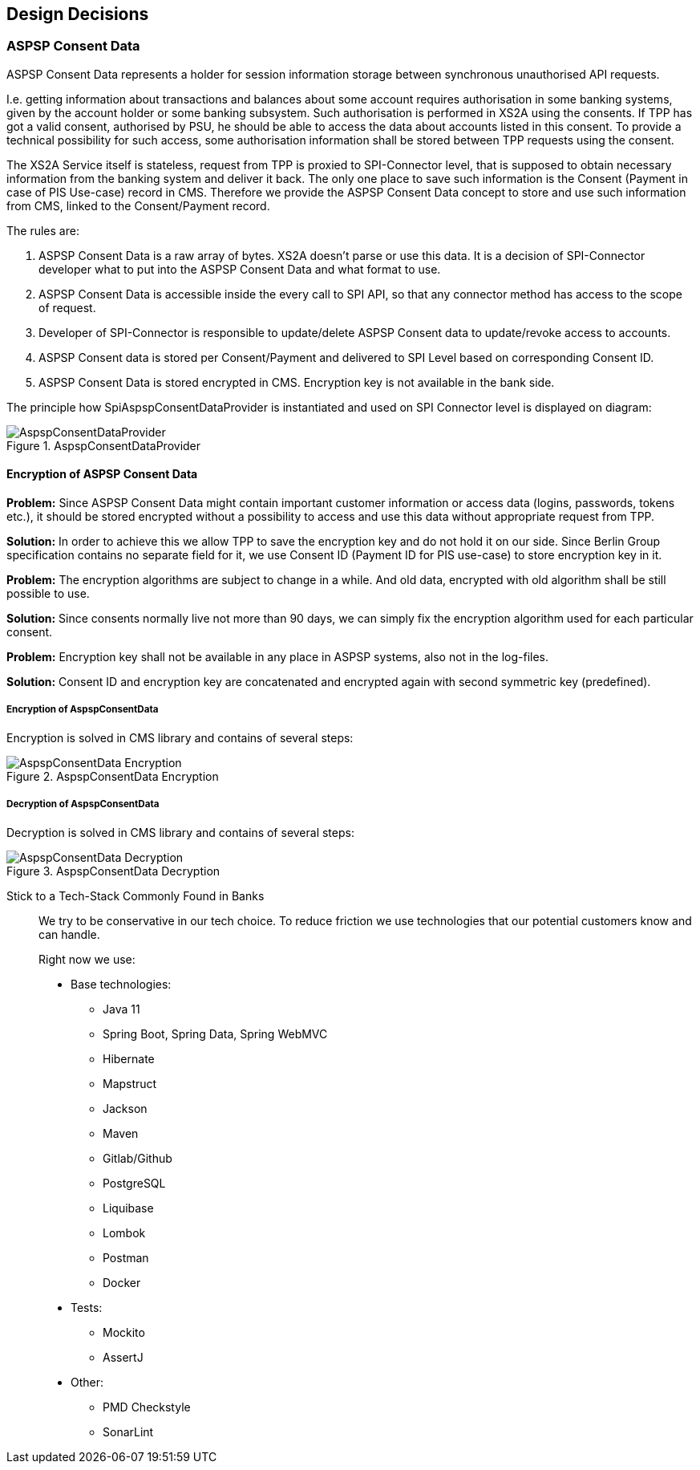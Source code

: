 :imagesdir: images
[[section-design-decisions]]
== Design Decisions

=== ASPSP Consent Data

ASPSP Consent Data represents a holder for session information storage between synchronous unauthorised API requests.

I.e. getting information about transactions and balances about some account requires authorisation in some banking systems,
given by the account holder or some banking subsystem.
Such authorisation is performed in XS2A using the consents. If TPP has got a valid consent, authorised by PSU,
he should be able to access the data about accounts listed in this consent. To provide a technical possibility for such access,
some authorisation information shall be stored between TPP requests using the consent.

The XS2A Service itself is stateless, request from TPP is proxied to SPI-Connector level, that is supposed to obtain necessary information from the banking system and deliver it back.
The only one place to save such information is the Consent (Payment in case of PIS Use-case) record in CMS.
Therefore we provide the ASPSP Consent Data concept to store and use such information from CMS, linked to the Consent/Payment record.

The rules are:

1. ASPSP Consent Data is a raw array of bytes. XS2A doesn't parse or use this data.
It is a decision of SPI-Connector developer what to put into the ASPSP Consent Data and what format to use.

2. ASPSP Consent Data is accessible inside the every call to SPI API, so that any connector method has access to the scope of request.

3. Developer of SPI-Connector is responsible to update/delete ASPSP Consent data to update/revoke access to accounts.

4. ASPSP Consent data is stored per Consent/Payment and delivered to SPI Level based on corresponding Consent ID.

5. ASPSP Consent Data is stored encrypted in CMS. Encryption key is not available in the bank side.

The principle how SpiAspspConsentDataProvider is instantiated and used on SPI Connector level is displayed on diagram:

image::09_AspspConsentDataProvider.png[AspspConsentDataProvider, title="AspspConsentDataProvider", align="center"]

==== Encryption of ASPSP Consent Data

*Problem:*
Since ASPSP Consent Data might contain important customer information or access data (logins, passwords, tokens etc.),
it should be stored encrypted without a possibility to access and use this data without appropriate request from TPP.

*Solution:*
In order to achieve this we allow TPP to save the encryption key and do not hold it on our side.
Since Berlin Group specification contains no separate field for it, we use Consent ID (Payment ID for PIS use-case)
to store encryption key in it.

*Problem:*
The encryption algorithms are subject to change in a while. And old data,
encrypted with old algorithm shall be still possible to use.

*Solution:*
Since consents normally live not more than 90 days, we can simply fix the encryption algorithm used for each particular consent.

*Problem:*
Encryption key shall not be available in any place in ASPSP systems, also not in the log-files.

*Solution:*
Consent ID and encryption key are concatenated and encrypted again with second symmetric key (predefined).


===== Encryption of AspspConsentData
Encryption is solved in CMS library and contains of several steps:

image::09_AspspConsentData_Encryption.png[AspspConsentData Encryption, title="AspspConsentData Encryption", align="center"]

===== Decryption of AspspConsentData
Decryption is solved in CMS library and contains of several steps:

image::09_AspspConsentData_Decryption.png[AspspConsentData Decryption, title="AspspConsentData Decryption", align="center"]


Stick to a Tech-Stack Commonly Found in Banks::
We try to be conservative in our tech choice. To reduce friction we use technologies that our potential
customers know and can handle.
+
Right now we use:

* Base technologies:
- Java 11
- Spring Boot, Spring Data, Spring WebMVC
- Hibernate
- Mapstruct
- Jackson
- Maven
- Gitlab/Github
- PostgreSQL
- Liquibase
- Lombok
- Postman
- Docker

* Tests:
- Mockito
- AssertJ

* Other:
- PMD Checkstyle
- SonarLint
